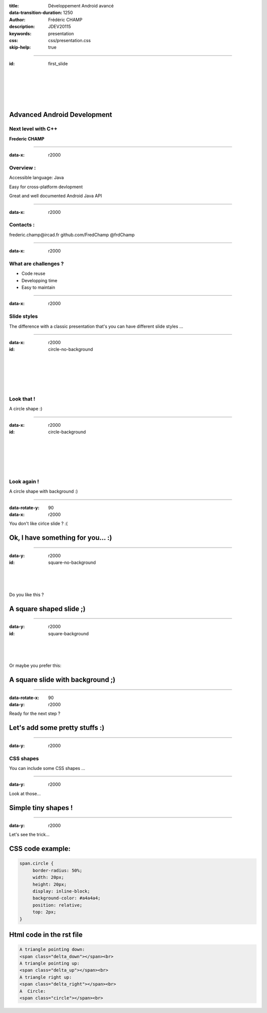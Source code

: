 :title: Développement Android avancé
:data-transition-duration: 1250
:author: Frédéric CHAMP
:description: JDEV20115
:keywords: presentation
:css: css/presentation.css
:skip-help: true

.. role:: main-color
.. role:: big-bold
.. role:: bold-color
.. role:: big-bold-color
.. role:: funny-font

.. role:: mail
.. role:: git
.. role:: twit

.. role:: bullet-grey


----

:id: first_slide

|
|
|
|
|

Advanced Android Development
========================================

:main-color:`Next level with C++`
----------------------------------

**Frederic CHAMP**

----

:data-x: r2000

.. :data-scale: 1.5

:funny-font:`Overview :`
-----------------------------------

:bullet-grey:`Accessible language:` :bold-color:`Java`

:bullet-grey:`Easy for` :bold-color:`cross-platform` devlopment

:bullet-grey:`Great and well documented` :bold-color:`Android Java API`

----

:data-x: r2000

:funny-font:`Contacts :`
-----------------------------------

.. this following lines insert a image among the text
.. .. |test| image:: media/mail.png
..           :width: 10%
..           :align: bottom
..
.. .. |test| frederic.champ@ircad.fr
..

:mail:`frederic.champ@ircad.fr`
:git:`github.com/FredChamp`
:twit:`@frdChamp`


----

:data-x: r2000

:funny-font:`What are challenges ?`
-----------------------------------

- :big-bold:`Code` :big-bold-color:`reuse`
- :big-bold:`Developping` :big-bold-color:`time`
- :big-bold:`Easy to` :big-bold-color:`maintain`

----

:data-x: r2000

:funny-font:`Slide styles`
--------------------------

The difference with a classic presentation that's you can have different :main-color:`slide styles` ...

----

:data-x: r2000

:id: circle-no-background

|
|
|
|
|

:funny-font:`Look that !`
--------------------------

A :main-color:`circle` shape :)

----

:data-x: r2000

:id: circle-background

|
|
|
|
|

:funny-font:`Look again !`
--------------------------

A :main-color:`circle` shape with :main-color:`background` :)

----

:data-rotate-y: 90
:data-x: r2000

You don't like cirlce slide ? :(

Ok, I have something for you... :)
========================================

----

:data-y: r2000

:id: square-no-background

|
|
|

Do you like this ?

A :main-color:`square` shaped slide ;)
========================================


----

:data-y: r2000

:id: square-background

|
|
|

Or maybe you prefer this:

A :main-color:`square` slide with :main-color:`background` ;)
=============================================================

----

:data-rotate-x: 90
:data-y: r2000

Ready for the next step ?

Let's add some pretty stuffs :)
========================================

----

:data-y: r2000

:funny-font:`CSS shapes`
------------------------

You can include some :main-color:`CSS shapes` ...

----

:data-y: r2000

Look at those...

Simple tiny :main-color:`shapes` !
========================================

.. raw:: html

    A triangle pointing down:
    <span class="delta_down"></span><br>
    A triangle pointing up:
    <span class="delta_up"></span><br>
    A triangle right up:
    <span class="delta_right"></span><br>
    A  Circle:
    <span class="circle"></span><br>

----

:data-y: r2000

Let's see the trick...

CSS code example:
========================================

.. code:: CSS

    span.circle {
         border-radius: 50%;
         width: 20px;
         height: 20px;
         display: inline-block;
         background-color: #a4a4a4;
         position: relative;
         top: 2px;
    }

Html code in the rst file
========================================

.. code:: html

    A triangle pointing down:
    <span class="delta_down"></span><br>
    A triangle pointing up:
    <span class="delta_up"></span><br>
    A triangle right up:
    <span class="delta_right"></span><br>
    A  Circle:
    <span class="circle"></span><br>

